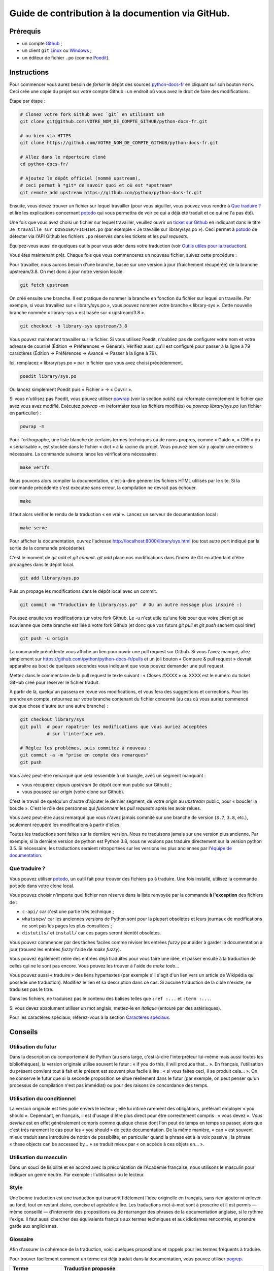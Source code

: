 Guide de contribution à la documention via GitHub.
==================================================

Prérequis
---------

- un compte `Github <https://github.com/join>`_ ;
- un client ``git`` `Linux <https://git-scm.com/>`_ ou `Windows <https://gitforwindows.org/>`_ ;
- un éditeur de fichier ``.po`` (comme `Poedit <https://poedit.net/>`_).

Instructions
------------

Pour commencer vous aurez besoin de *forker* le dépôt des sources `python-docs-fr
<https://github.com/python/python-docs-fr>`_ en cliquant sur son bouton
``Fork``. Ceci crée une copie du projet sur votre compte Github : un endroit
où vous avez le droit de faire des modifications.

Étape par étape :

.. code-block:: bash

    # Clonez votre fork Github avec `git` en utilisant ssh
    git clone git@github.com:VOTRE_NOM_DE_COMPTE_GITHUB/python-docs-fr.git

    # ou bien via HTTPS
    git clone https://github.com/VOTRE_NOM_DE_COMPTE_GITHUB/python-docs-fr.git

    # Allez dans le répertoire cloné
    cd python-docs-fr/

    # Ajoutez le dépôt officiel (nommé upstream),
    # ceci permet à *git* de savoir quoi et où est *upstream*
    git remote add upstream https://github.com/python/python-docs-fr.git

Ensuite, vous devez trouver un fichier sur lequel travailler
(pour vous aiguiller, vous pouvez vous rendre à `Que traduire ?`_ et lire
les explications concernant `potodo`_ qui vous permettra de voir ce qui a
déjà été traduit et ce qui ne l'a pas été).

Une fois que vous avez choisi un fichier sur lequel travailler, veuillez
ouvrir un `ticket sur Github <https://github.com/python/python-docs-fr/issues>`_
en indiquant dans le titre ``Je travaille sur DOSSIER/FICHIER.po``
(par exemple « Je travaille sur library/sys.po »).
Ceci permet à `potodo`_ de détecter via l'API Github les fichiers ``.po`` réservés
dans les tickets et les *pull requests*.

Équipez-vous aussi de quelques outils pour vous aider dans
votre traduction (voir `Outils utiles pour la traduction`_).

Vous êtes maintenant prêt. Chaque fois que vous commencerez un nouveau fichier,
suivez cette procédure :

Pour travailler, nous aurons besoin d'une branche, basée sur une version à jour
(fraîchement récupérée) de la branche upstream/3.8. On met donc à jour notre
version locale.

.. code-block:: bash

    git fetch upstream


On créé ensuite une branche. Il est pratique de nommer la branche en fonction du
fichier sur lequel on travaille. Par exemple, si vous travaillez sur
« library/sys.po », vous pouvez nommer votre branche « library-sys ».
Cette nouvelle branche nommée « library-sys » est basée sur « upstream/3.8 ».

.. code-block:: bash

    git checkout -b library-sys upstream/3.8


Vous pouvez maintenant travailler sur le fichier.
Si vous utilisez Poedit, n'oubliez pas de configurer votre nom et votre adresse de courriel
(Édition → Préférences → Général).
Vérifiez aussi qu'il est configuré pour passer à la ligne à 79 caractères
(Édition → Préférences → Avancé → Passer à la ligne à 79).

Ici, remplacez « library/sys.po » par le fichier que vous avez choisi précédemment.

.. code-block:: bash

    poedit library/sys.po

Ou lancez simplement Poedit puis « Fichier » → « Ouvrir ».

Si vous n'utilisez pas Poedit, vous pouvez utiliser `powrap <https://github.com/JulienPalard/powrap>`_
(voir la section *outils*) qui reformate correctement le fichier que avez vous avez modifié.
Exécutez `powrap -m` (reformater tous les fichiers modifiés)
ou `powrap library/sys.po` (un fichier en particulier) :

.. code-block:: bash

    powrap -m

Pour l'orthographe, une liste blanche de certains termes techniques ou
de noms propres, comme « Guido », « C99 » ou « sérialisable », est
stockée dans le fichier « dict » à la racine du projet. Vous pouvez
bien sûr y ajouter une entrée si nécessaire.
La commande suivante lance les vérifications nécessaires.

.. code-block:: bash

    make verifs

Nous pouvons alors compiler la documentation, c'est-à-dire générer les fichiers HTML
utilisés par le site. Si la commande précédente s'est exécutée sans erreur, la
compilation ne devrait pas échouer.

.. code-block:: bash

    make

Il faut alors vérifier le rendu de la traduction « en vrai ». Lancez un serveur de
documentation local :

.. code-block:: bash

    make serve

Pour afficher la documentation, ouvrez l'adresse `<http://localhost:8000/library/sys.html>`_
(ou tout autre port indiqué par la sortie de la commande précédente).

C'est le moment de `git add` et `git commit`.
`git add` place nos modifications dans l'index de Git en
attendant d'être propagées dans le dépôt local.

.. code-block:: bash

    git add library/sys.po


Puis on propage les modifications dans le dépôt local avec un commit.

.. code-block:: bash

    git commit -m "Traduction de library/sys.po"  # Ou un autre message plus inspiré :)


Poussez ensuite vos modifications sur votre fork Github.
Le -u n'est utile qu'une fois pour que votre client git se souvienne que cette
branche est liée à votre fork Github (et donc que vos futurs `git pull` et
`git push` sachent quoi tirer)

.. code-block:: bash

    git push -u origin

La commande précédente vous affiche un lien pour ouvrir une pull request sur
Github. Si vous l'avez manqué, allez simplement sur https://github.com/python/python-docs-fr/pulls
et un joli bouton « Compare & pull request » devrait apparaître au bout de
quelques secondes vous indiquant que vous pouvez demander une pull request.

Mettez dans le commentaire de la pull request le texte suivant :
« Closes #XXXX » où XXXX est le numéro du ticket GitHub créé pour réserver le fichier traduit.

À partir de là, quelqu'un passera en revue vos modifications, et vous fera des
suggestions et corrections. Pour les prendre en compte, retournez sur votre branche
contenant du fichier concerné (au cas où vous auriez commencé quelque chose d'autre
sur une autre branche) :

.. code-block:: bash

    git checkout library/sys
    git pull  # pour rapatrier les modifications que vous auriez acceptées
              # sur l'interface web.

    # Réglez les problèmes, puis commitez à nouveau :
    git commit -a -m "prise en compte des remarques"
    git push


Vous avez peut-être remarqué que cela ressemble à un triangle, avec un
segment manquant :

- vous récupérez depuis *upstream* (le dépôt commun public sur Github) ;
- vous poussez sur *origin* (votre clone sur Github).

C'est le travail de quelqu'un d'autre d'ajouter le dernier segment,
de votre *origin* au *upstream* public, pour « boucler la boucle ». C'est le
rôle des personnes qui *fusionnent* les *pull requests* après les avoir relues.

Vous avez peut-être aussi remarqué que vous n'avez jamais commité sur une
branche de version (``3.7``, ``3.8``, etc.), seulement récupéré les
modifications à partir d'elles.

Toutes les traductions sont faites sur la dernière version.
Nous ne traduisons jamais sur une version plus ancienne. Par exemple,
si la dernière version de python est Python 3.8, nous ne voulons pas
traduire directement sur la version python 3.5.
Si nécessaire, les traductions seraient rétroportées sur les versions
les plus anciennes par l'`équipe de documentation
<https://www.python.org/dev/peps/pep-8015/#documentation-team>`_.

Que traduire ?
~~~~~~~~~~~~~~

Vous pouvez utiliser `potodo`_, un outil fait pour trouver des fichiers ``po``
à traduire. Une fois installé, utilisez la commande ``potodo`` dans votre clone
local.

Vous pouvez choisir n'importe quel fichier non réservé dans la liste
renvoyée par la commande **à l'exception** des fichiers de :

- ``c-api/`` car c'est une partie très technique ;
- ``whatsnew/`` car les anciennes versions de Python sont pour la plupart obsolètes et leurs journaux de modifications ne sont pas les pages les plus consultées ;
- ``distutils/`` et ``install/`` car ces pages seront bientôt obsolètes. 

Vous pouvez commencer par des tâches faciles comme réviser les entrées
*fuzzy* pour aider à garder la documentation à jour (trouvez les entrées
*fuzzy* l'aide de `make fuzzy`).

Vous pouvez également relire des entrées déjà traduites pour vous faire une
idée, et passer ensuite à la traduction de celles qui ne le sont pas encore.
Vous pouvez les trouver à l'aide de `make todo`…

Vous pouvez aussi « traduire » des liens hypertextes
(par exemple s'il s'agit d'un lien vers un article de Wikipédia qui possède une
traduction).
Modifiez le lien et sa description dans ce cas.
Si aucune traduction de la cible n'existe, ne traduisez pas le titre.

Dans les fichiers, ne traduisez pas le contenu des balises telles que
``:ref :...`` et ``:term :...``.

Si vous devez absolument utiliser un mot anglais, mettez-le en *italique*
(entouré par des astérisques).

Pour les caractères spéciaux, référez-vous à la section
`Caractères spéciaux`_.

Conseils
--------

Utilisation du futur
~~~~~~~~~~~~~~~~~~~~

Dans la description du comportement de Python (au sens large, c'est-à-dire
l'interpréteur lui-même mais aussi toutes les bibliothèques), la version
originale utilise souvent le futur : « if you do this, il will produce
that… ». En français, l'utilisation du présent convient tout à fait et le
présent est souvent plus facile à lire : « si vous faites ceci, il se
produit cela… ». On ne conserve le futur que si la seconde proposition
se situe réellement dans le futur (par exemple, on peut penser qu'un
processus de compilation n'est pas immédiat) ou pour des raisons de
concordance des temps.

Utilisation du conditionnel
~~~~~~~~~~~~~~~~~~~~~~~~~~~

La version originale est très polie envers le lecteur ; elle lui intime
rarement des obligations, préférant employer « you should ». Cependant, en
français, il est d'usage d'être plus direct pour être correctement compris :
« vous devez ». *Vous devriez* est en effet généralement compris comme quelque
chose dont l'on peut de temps en temps se passer, alors que c'est très
rarement le cas pour les « you should » de cette documentation.
De la même manière, « can » est souvent mieux traduit sans introduire de notion
de possibilité, en particulier quand la phrase est à la voix passive ; la
phrase « these objects can be accessed by… » se traduit mieux par « on accède à
ces objets en… ».

Utilisation du masculin
~~~~~~~~~~~~~~~~~~~~~~~

Dans un souci de lisibilité et en accord avec la préconisation de
l'Académie française, nous utilisons le masculin pour indiquer un
genre neutre. Par exemple : l'utilisateur ou le lecteur.

Style
~~~~~

Une bonne traduction est une traduction qui transcrit fidèlement l'idée originelle
en français, sans rien ajouter ni enlever au fond, tout en restant claire, concise et
agréable à lire. Les traductions mot-à-mot sont à proscrire et il est permis — même
conseillé — d'intervertir des propositions ou de réarranger des phrases de la
documentation anglaise, si le rythme l'exige. Il faut aussi chercher des
équivalents français aux termes techniques et aux idiotismes rencontrés, et prendre
garde aux anglicismes.

Glossaire
~~~~~~~~~

Afin d'assurer la cohérence de la traduction, voici quelques propositions et
rappels pour les termes fréquents à traduire.

Pour trouver facilement comment un terme est déjà traduit dans la
documentation, vous pouvez utiliser `pogrep`_.

========================== ===============================================
Terme                      Traduction proposée
========================== ===============================================
-like                      -compatible
abstract data type         type abstrait
argument                   argument (à ne pas confondre avec *paramètre*)
backslash                  antislash, *backslash*
backtrace                  trace d'appels, trace de pile
backport                   rétroporter
bound                      lier
bug                        bogue
built-in                   natif
bytecode                   code intermédiaire
callback                   fonction de rappel
call stack                 pile d'appels
caught (exception)         interceptée
debugging                  débogage
deep copy                  copie récursive (préféré), ou copie profonde
double quote               guillemet
deprecated                 obsolète
e.g.                       p. ex. (on n'utilise pas l'anglicisme « e.g. »,
                           lui-même issu du latin *exempli gratia*).
                           On sépare les deux mots par une espace
                           insécable pour éviter les retours à la ligne
                           malheureux.
et al.                     et autres, `à accorder
                           <https://fr.wikipedia.org/wiki/Et_al.>`_
                           suivant le contexte
export                     exportation
expression                 expression
garbage collector          ramasse-miettes
getter                     accesseur
i.e.                       c.-à-d. (on n'utilise pas l'anglicisme « i.e. »,
                           lui-même issu du latin *id est*)
identifier                 identifiant
immutable                  immuable
import                     importation
index                      indice (en particulier quand on parle de chaînes de
                           caractères)
installer                  installateur
interpreter                interpréteur
library                    bibliothèque
list comprehension         liste en compréhension (liste en intension est
                           valide, mais nous ne l'utilisons pas)
little-endian, big-endian  `petit-boutiste, gros-boutiste
                           <https://fr.wikipedia.org/wiki/Endianness>`_
mixin type                 type de mélange
mutable                    muable
namespace                  espace de nommage
                           (sauf pour le XML où c'est espace de noms)
parameter                  paramètre
pickle (v.)                sérialiser
prompt                     invite
raise                      lever
regular expression         expression rationnelle, expression régulière
return                     renvoie, donne (on évite « retourne » qui
                           pourrait porter à confusion)
setter                     mutateur
simple quote               guillemet simple
socket                     connecteur ou interface de connexion
statement                  instruction
subprocess                 sous-processus
support                    prendre en charge, implémenter (« supporter » n'a
                           pas le même sens en français)
specify                    définir, préciser (plutôt que « spécifier »)
typically                  normalement, habituellement, comme d'habitude (plutôt que « typiquement »)
thread                     fil d'exécution
traceback                  trace d'appels, trace de pile
tuple                      n-uplet
underscore                 tiret bas, *underscore*
whitespace                 caractère d'espacement
========================== ===============================================

Caractères spéciaux
-------------------

La touche de composition
~~~~~~~~~~~~~~~~~~~~~~~~

Cette `touche <https://fr.wikipedia.org/wiki/Touche_de_composition>`_,
absente par défault des claviers, permet de saisir des
caractères spéciaux en combinant les caractères déjà présents sur le
clavier. C'est à l'utilisateur de définir la touche de composition.

Avec une touche de composition, vous pouvez utiliser les
compositions suivantes :

- :kbd:`Compose < <` donne ``«``
- :kbd:`Compose > >` donne ``»``
- :kbd:`Compose SPACE SPACE` donne une espace insécable
- :kbd:`Compose . . .` donne ``…``

Comme vous l'avez noté, presque toutes les compositions sont intuitives,
vous pouvez donc en essayer d'autres et elles devraient tout
simplement fonctionner :

- :kbd:`Compose C =` donne ``€``
- :kbd:`Compose 1 2` donne ``½``
- :kbd:`Compose ' E` donne ``É``
- etc.

Comment définir la touche de composition ?
~~~~~~~~~~~~~~~~~~~~~~~~~~~~~~~~~~~~~~~~~~

Cela dépend de votre système d'exploitation et de votre clavier.

=> Sous Linux, Unix et \*BSD (tel OpenBSD), vous pouvez la configurer à l'aide de
l'outil graphique de configuration de votre clavier ou via
``dpkg-reconfigure keyboard-configuration``
(pour `Ubuntu <https://help.ubuntu.com/community/ComposeKey>`_ ou Debian
et distributions assimilées).

À minima, vous pouvez configurer votre fichier '~/.Xmodmap' pour
ajouter l'équivalent de :

.. code-block:: shell

    # key Compose
    keycode 115 = Multi_key


Utilisez ``xev`` pour connaitre la bonne correspondance de la touche que vous
voulez assigner !

Ensuite, dans votre fichier '~/.xsession', ajoutez :

.. code-block:: shell

    # Gestion des touches clavier
    xmodmap $HOME/.Xmodmap

Sous X, avec un bureau graphique, tel que Gnome, ou Xfce, il faut aller
modifier dans les « Paramètres » → « Clavier » → « Disposition » →
« Touche composée ». Pour finir, redémarrez votre session.

=> Sous Windows, vous
pouvez utiliser `wincompose <https://github.com/SamHocevar/wincompose>`_.

Le cas de « --- », « -- »,  « ... »
~~~~~~~~~~~~~~~~~~~~~~~~~~~~~~~~~~~

La version anglaise utilise les
`smartquotes <http://docutils.sourceforge.net/docs/user/smartquotes.html>`_,
qui fonctionnent en anglais, mais causent des problèmes dans d'autres langues.
Nous les avons donc désactivées (voir #303) dans la version française.

Les *smartquotes* sont normalement responsables de la transformation de
``--`` en *en-dash* (``—``), de ``---`` en *em-dash* (``—``), et de
``...`` en *ellipses* ``…``.

=> Si vous voyez :
| « -- » ou « --- » : faites :kbd:`Compose - - -`
| « ... » : faites :kbd:`Compose . . .`

Le cas de « "…" »
~~~~~~~~~~~~~~~~~

Les guillemets français ``«`` et ``»`` ne sont pas identiques aux
guillemets anglais ``"``. Cependant, Python utilise les guillemets
anglais comme délimiteurs de chaîne de caractères. Il convient donc de
traduire les guillemets mais pas les délimiteurs de chaîne.

=> Si vous voyez :  
| « "…" » : faites :kbd:`Compose < <` ou :kbd:`Compose > >`

Le cas de « :: »
~~~~~~~~~~~~~~~~

| Du point de vue du langage *reStructuredText* (ou *rst*) utilisé dans la
  documentation nous voyons soit « bla bla:: », soit « bla bla. :: ».
| ``::`` collé à la fin d'un mot signifie « affiche ``:`` et introduit un bloc de code »,
  mais un ``::`` après une espace signifie « introduit juste un bloc de code ».

En français, nous mettons une espace insécable devant nos deux-points, comme :
« Et voilà : ».

=> Traduisez ``mot deux-points deux-points`` par
``mot espace-insécable deux-points deux-points``.

Pour saisir une espace insécable faites :kbd:`Compose SPACE SPACE`

Le cas des doubles-espaces
~~~~~~~~~~~~~~~~~~~~~~~~~~

La documentation originale comporte beaucoup de doubles-espaces.
Cela se fait en anglais, mais pas en français. De toute manière,
ils passent ensuite à une moulinette et le rendu des espaces est délégué
au HTML et au PDF, qui n'en tiennent pas compte.
Nous avons décidé de ne rien changer pour les doubles-espaces
coté traduction : nous ne les retirons pas et ce n'est pas grave
si des traducteurs en retirent par accident.

Les énumérations
~~~~~~~~~~~~~~~~

Chaque paragraphe d'une énumération introduite par un deux-point
doit se terminer par un point-virgule (bien entendu précédé d'une
espace insécable) quelle que soit sa ponctuation interne. Seul le dernier
paragraphe de l'énumération s'achève par un point ou, si la phrase
continue après l'énumération, une virgule. Si l'un des paragraphes est
lui-même une énumération, chacun des sous-paragraphes se termine par
une virgule et le dernier par un point-virgule.

Par exemple :

- le premier paragraphe de l'énumération ;
- le deuxième paragraphe, lui-aussi une énumération :
  
  - premier sous-paragraphe,
  - second sous-paragraphe ;

- le dernier paragraphe.

Malheureusement Poedit n'aime pas les différences de ponctuation finales
entre un paragraphe et sa traduction ; il faut passer outre ses avertissements.
Vous pouvez aussi rajouter un commentaire dans le fichier *.po* pour avertir
les traducteurs suivants et éviter qu'ils ne « corrigent » par erreur ces
avertissements.

Outils utiles pour la traduction
--------------------------------

Potodo
~~~~~~

| Permet de d'identifier les parties de la documention qu'il reste à traduire.
| Installez-le à l'aide de *pip* (``pip install potodo``) dans un environnement
  ``python3.6`` ou plus.
| `Lien vers le dépôt <https://github.com/seluj78/potodo>`__

Pogrep
~~~~~~

| Permet de rechercher dans la documentation des termes. Utile si on a un doute
  sur comment traduire un terme ou chercher la traduction d'un terme dans
  d'autres fichiers.
| Installez-le à l'aide de *pip* (``pip install pogrep``).
| `Lien vers le dépôt <https://github.com/JulienPalard/pogrep>`__

Padpo (beta)
~~~~~~~~~~~~

| Analyseur de code qui vérifie la grammaire et l'orthographe et la syntaxe
  du fichier .po.
| Installez-le à l'aide de *pip* (``pip install padpo``) dans un environnement
  ``python3.7`` ou plus.
| `Lien vers le dépôt <https://github.com/vpoulailleau/padpo>`__

Powrap
~~~~~~

| Formateur de fichier .po.
| Installez-le à l'aide de *pip* (``pip install powrap``).
| `Lien vers le dépôt <https://github.com/JulienPalard/powrap>`__

Ressources de traduction
------------------------

- les canaux IRC sur freenode :

  - `#python-docs-fr <http://irc.lc/freenode/python-docs-fr>`_ — communauté python autour de la documentation française,
  - `#python-fr <http://irc.lc/freenode/python-fr>`_  — communauté python francophone,
  - `#python-doc <http://irc.lc/freenode/python-fr>`_ — communauté python autour de la documentation anglophone ;
- les listes de diffusion relatives à la documentation (courriel) :

  - `de l'AFPy <http://lists.afpy.org/mailman/listinfo/traductions>`_,
  - `de cpython <https://mail.python.org/mailman/listinfo/doc-sig>`_ ;
- des glossaires et dictionnaires :
  
  - le `glossaire de la documentation Python <https://docs.python.org/fr/3/glossary.html>`_, car il est déjà traduit,
  - les `glossaires et dictionnaires de traduc.org <https://traduc.org/Glossaires_et_dictionnaires>`_, en particulier le  `grand dictionnaire terminologique <http://gdt.oqlf.gouv.qc.ca/>`_ de l'Office québécois de la langue française,
  - Wikipédia. En consultant un article sur la version anglaise, puis en basculant sur la version francaise pour voir comment le sujet de l'article est traduit ;
- le `guide stylistique pour le français de localisation des produits Sun
  <https://web.archive.org/web/20160821182818/http://frenchmozilla.org/FTP/TEMP/guide_stylistique_December05.pdf>`_ donne
  beaucoup de conseils pour éviter une traduction trop mot à mot ;
- `Petites leçons de typographie <https://jacques-andre.fr/faqtypo/lessons.pdf>`_,
  résumé succint de typographie, utile pour apprendre le bon usage des
  majuscules, des espaces, etc.

L'utilisation de traducteurs automatiques comme `DeepL https://www.deepl.com/` ou semi-automatiques comme
`reverso https://context.reverso.net/traduction/anglais-francais/` est proscrite.
Les traductions générées sont très souvent à retravailler, ils ignorent les règles énoncées sur cette
page et génèrent une documentation au style très « lourd ». 

Simplification des diffs git
----------------------------

Les diffs git sont souvent encombrés de changements inutiles de numéros
de ligne, comme :

.. code-block:: diff

    -#: ../Doc/library/signal.rst:406
    +#: ../Doc/library/signal.rst:408

Pour dire à git que ce ne sont pas des informations utiles, vous pouvez faire
ce qui suit après vous être assuré que ``~/.local/bin/`` se trouve dans votre
``PATH``.

.. code-block:: bash

    cat <<EOF > ~/.local/bin/podiff
    #!/bin/sh
    grep -v '^#:' "\$1"
    EOF

    chmod a+x ~/.local/bin/podiff

    git config diff.podiff.textconv podiff


Pas d'inquiétude, cela ne change la façon dont Git voit les changements que sur
les fichiers de la traduction, sans incidence sur les autres.

Maintenance
-----------

Toutes ces commandes doivent être exécutées à partir de la racine d'un clone
de ``python-docs-fr`` et certaines s'attendent à trouver un clone de CPython
à jour à proximité, comme :

.. code-block:: bash

  ~/
  ├── python-docs-fr/
  └── cpython/

Pour cloner CPython, vous pouvez utiliser :

.. code-block:: bash

  git clone --depth 1 --no-single-branch https://github.com/python/cpython.git

Ceci évite de télécharger tout l'historique (inutile pour générer la
documentation) mais récupère néanmoins toutes les branches.


Fusion des fichiers *pot* de CPython
~~~~~~~~~~~~~~~~~~~~~~~~~~~~~~~~~~~~

.. code-block:: bash

  make merge


Trouver les chaînes de caractères *fuzzy*
~~~~~~~~~~~~~~~~~~~~~~~~~~~~~~~~~~~~~~~~~

.. code-block:: bash

  make fuzzy


Lancer un *build* en local
~~~~~~~~~~~~~~~~~~~~~~~~~~

.. code-block:: bash

  make


Lancer un serveur de documentation en local
~~~~~~~~~~~~~~~~~~~~~~~~~~~~~~~~~~~~~~~~~~~

.. code-block:: bash

  make serve



Synchroniser la traduction avec Transifex
~~~~~~~~~~~~~~~~~~~~~~~~~~~~~~~~~~~~~~~~~

Vous aurez besoin de ``transifex-client`` et ``powrap``,
depuis PyPI.

Vous devrez configurer ``tx`` via ``tx init`` si ce n'est déjà fait.

Propagez d'abord les traductions connues localement :

.. code-block:: bash

   pomerge --no-overwrite --from-files **/*.po --to-files **/*.po
   powrap --modified
   git commit -m "Propagating known translations."


Ensuite récupérez les changements depuis Transifex :

.. code-block:: bash

   tx pull -f --parallel
   pomerge --from-files **/*.po
   git checkout -- .
   pomerge --no-overwrite --mark-as-fuzzy --to-files **/*.po
   powrap --modified
   git add -p
   git commit -m "tx pull"
   tx push -t -f --no-interactive --parallel
